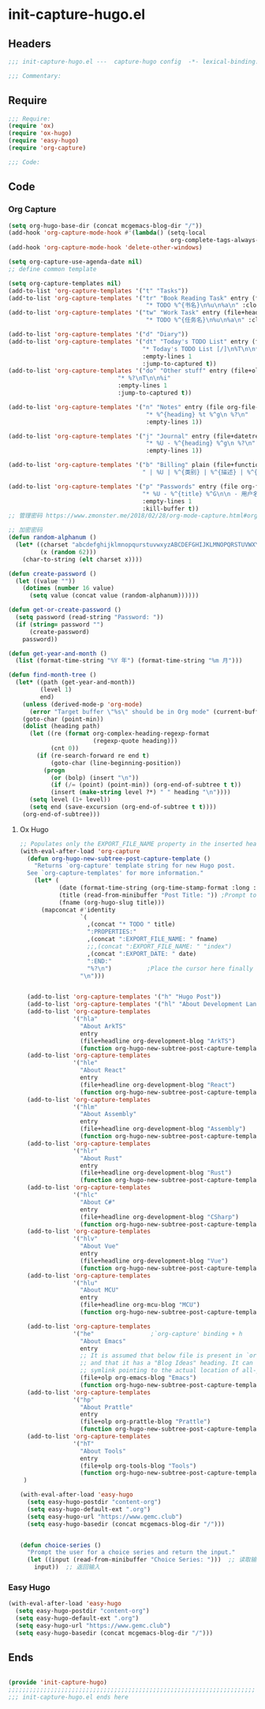 * init-capture-hugo.el
:PROPERTIES:
:HEADER-ARGS: :tangle (concat temporary-file-directory "init-capture-hugo.el") :lexical t
:END:

** Headers
#+begin_src emacs-lisp
;;; init-capture-hugo.el ---  capture-hugo config  -*- lexical-binding: t; -*-

;;; Commentary:

#+end_src

** Require
#+begin_src emacs-lisp
;;; Require:
(require 'ox)
(require 'ox-hugo)
(require 'easy-hugo)
(require 'org-capture)

;;; Code:

#+end_src

** Code

*** Org Capture
#+begin_src emacs-lisp
(setq org-hugo-base-dir (concat mcgemacs-blog-dir "/"))
(add-hook 'org-capture-mode-hook #'(lambda() (setq-local
                                              org-complete-tags-always-offer-all-agenda-tags t)))
(add-hook 'org-capture-mode-hook 'delete-other-windows)

(setq org-capture-use-agenda-date nil)
;; define common template

(setq org-capture-templates nil)
(add-to-list 'org-capture-templates '("t" "Tasks"))
(add-to-list 'org-capture-templates '("tr" "Book Reading Task" entry (file+olp org-file-task "Reading Book")
                                       "* TODO %^{书名}\n%u\n%a\n" :clock-in t))
(add-to-list 'org-capture-templates '("tw" "Work Task" entry (file+headline org-file-task "Work")
                                       "* TODO %^{任务名}\n%u\n%a\n" :clock-in t :clock-resume t))

(add-to-list 'org-capture-templates '("d" "Diary"))
(add-to-list 'org-capture-templates '("dt" "Today's TODO List" entry (file+olp+datetree org-file-diary)
                                      "* Today's TODO List [/]\n%T\n\n** TODO %?"
                                      :empty-lines 1
                                      :jump-to-captured t))
(add-to-list 'org-capture-templates '("do" "Other stuff" entry (file+olp+datetree org-file-diary)
                               "* %?\nT\n\n%i"
                               :empty-lines 1
                               :jump-to-captured t))

(add-to-list 'org-capture-templates '("n" "Notes" entry (file org-file-note)
                                       "* %^{heading} %t %^g\n %?\n"
                                       :empty-lines 1))

(add-to-list 'org-capture-templates '("j" "Journal" entry (file+datetree org-file-journal)
                                       "* %U - %^{heading} %^g\n %?\n"
                                       :empty-lines 1))

(add-to-list 'org-capture-templates '("b" "Billing" plain (file+function org-file-billing find-month-tree)
                                      " | %U | %^{类别} | %^{描述} | %^{金额} |" :kill-buffer t))

(add-to-list 'org-capture-templates '("p" "Passwords" entry (file org-file-password)
                                      "* %U - %^{title} %^G\n\n - 用户名: %^{用户名}\n - 密码: %(get-or-create-password)"
                                      :empty-lines 1
                                      :kill-buffer t))
;; 管理密码 https://www.zmonster.me/2018/02/28/org-mode-capture.html#org17ea029

;; 加密密码
(defun random-alphanum ()
  (let* ((charset "abcdefghijklmnopqurstuvwxyzABCDEFGHIJKLMNOPQRSTUVWXYZ0123456789")
         (x (random 62)))
    (char-to-string (elt charset x))))

(defun create-password ()
  (let ((value ""))
    (dotimes (number 16 value)
      (setq value (concat value (random-alphanum))))))

(defun get-or-create-password ()
  (setq password (read-string "Password: "))
  (if (string= password "")
      (create-password)
    password))

(defun get-year-and-month ()
  (list (format-time-string "%Y 年") (format-time-string "%m 月")))

(defun find-month-tree ()
  (let* ((path (get-year-and-month))
         (level 1)
         end)
    (unless (derived-mode-p 'org-mode)
      (error "Target buffer \"%s\" should be in Org mode" (current-buffer)))
    (goto-char (point-min))
    (dolist (heading path)
      (let ((re (format org-complex-heading-regexp-format
                        (regexp-quote heading)))
            (cnt 0))
        (if (re-search-forward re end t)
            (goto-char (line-beginning-position))
          (progn
            (or (bolp) (insert "\n"))
            (if (/= (point) (point-min)) (org-end-of-subtree t t))
            (insert (make-string level ?*) " " heading "\n"))))
      (setq level (1+ level))
      (setq end (save-excursion (org-end-of-subtree t t))))
    (org-end-of-subtree)))
#+end_src

**** Ox Hugo
#+begin_src emacs-lisp
;; Populates only the EXPORT_FILE_NAME property in the inserted heading.
(with-eval-after-load 'org-capture
  (defun org-hugo-new-subtree-post-capture-template ()
    "Returns `org-capture' template string for new Hugo post.
  See `org-capture-templates' for more information."
    (let* (
           (date (format-time-string (org-time-stamp-format :long :inactive) (org-current-time)))
           (title (read-from-minibuffer "Post Title: ")) ;Prompt to enter the post title
           (fname (org-hugo-slug title)))
      (mapconcat #'identity
                 `(
                   ,(concat "* TODO " title)
                   ":PROPERTIES:"
                   ,(concat ":EXPORT_FILE_NAME: " fname)                  
                   ;;,(concat ":EXPORT_FILE_NAME: " "index")
                   ,(concat ":EXPORT_DATE: " date)
                   ":END:"
                   "%?\n")          ;Place the cursor here finally
                 "\n")))


  (add-to-list 'org-capture-templates '("h" "Hugo Post"))
  (add-to-list 'org-capture-templates '("hl" "About Development Language"))
  (add-to-list 'org-capture-templates
               '("hla"
                 "About ArkTS"
                 entry
                 (file+headline org-development-blog "ArkTS")
                 (function org-hugo-new-subtree-post-capture-template)))
  (add-to-list 'org-capture-templates
               '("hle"
                 "About React"
                 entry
                 (file+headline org-development-blog "React")
                 (function org-hugo-new-subtree-post-capture-template)))
  (add-to-list 'org-capture-templates
               '("hlm"
                 "About Assembly"
                 entry
                 (file+headline org-development-blog "Assembly")
                 (function org-hugo-new-subtree-post-capture-template)))
  (add-to-list 'org-capture-templates
               '("hlr"
                 "About Rust"
                 entry
                 (file+headline org-development-blog "Rust")
                 (function org-hugo-new-subtree-post-capture-template)))
  (add-to-list 'org-capture-templates
               '("hlc"
                 "About C#"
                 entry
                 (file+headline org-development-blog "CSharp")
                 (function org-hugo-new-subtree-post-capture-template)))
  (add-to-list 'org-capture-templates
               '("hlv"
                 "About Vue"
                 entry
                 (file+headline org-development-blog "Vue")
                 (function org-hugo-new-subtree-post-capture-template)))
  (add-to-list 'org-capture-templates
               '("hlu"
                 "About MCU"
                 entry
                 (file+headline org-mcu-blog "MCU")
                 (function org-hugo-new-subtree-post-capture-template)))

  (add-to-list 'org-capture-templates
               '("he"                ;`org-capture' binding + h
                 "About Emacs"
                 entry
                 ;; It is assumed that below file is present in `org-directory'
                 ;; and that it has a "Blog Ideas" heading. It can even be a
                 ;; symlink pointing to the actual location of all-posts.org!
                 (file+olp org-emacs-blog "Emacs")
                 (function org-hugo-new-subtree-post-capture-template)))
  (add-to-list 'org-capture-templates
               '("hp"
                 "About Prattle"
                 entry
                 (file+olp org-prattle-blog "Prattle")
                 (function org-hugo-new-subtree-post-capture-template)))
  (add-to-list 'org-capture-templates
               '("hT"
                 "About Tools"
                 entry
                 (file+olp org-tools-blog "Tools")
                 (function org-hugo-new-subtree-post-capture-template)))
 )

(with-eval-after-load 'easy-hugo
  (setq easy-hugo-postdir "content-org")
  (setq easy-hugo-default-ext ".org")
  (setq easy-hugo-url "https://www.gemc.club")
  (setq easy-hugo-basedir (concat mcgemacs-blog-dir "/")))


(defun choice-series ()
  "Prompt the user for a choice series and return the input."
  (let ((input (read-from-minibuffer "Choice Series: ")))  ;; 读取输入
    input))  ;; 返回输入

#+end_src

*** Easy Hugo

#+begin_src emacs-lisp
(with-eval-after-load 'easy-hugo
  (setq easy-hugo-postdir "content-org")
  (setq easy-hugo-default-ext ".org")
  (setq easy-hugo-url "https://www.gemc.club")
  (setq easy-hugo-basedir (concat mcgemacs-blog-dir "/")))
#+end_src

** Ends
#+begin_src emacs-lisp

(provide 'init-capture-hugo)
;;;;;;;;;;;;;;;;;;;;;;;;;;;;;;;;;;;;;;;;;;;;;;;;;;;;;;;;;;;;;;;;;;;;;;
;;; init-capture-hugo.el ends here
#+end_src
